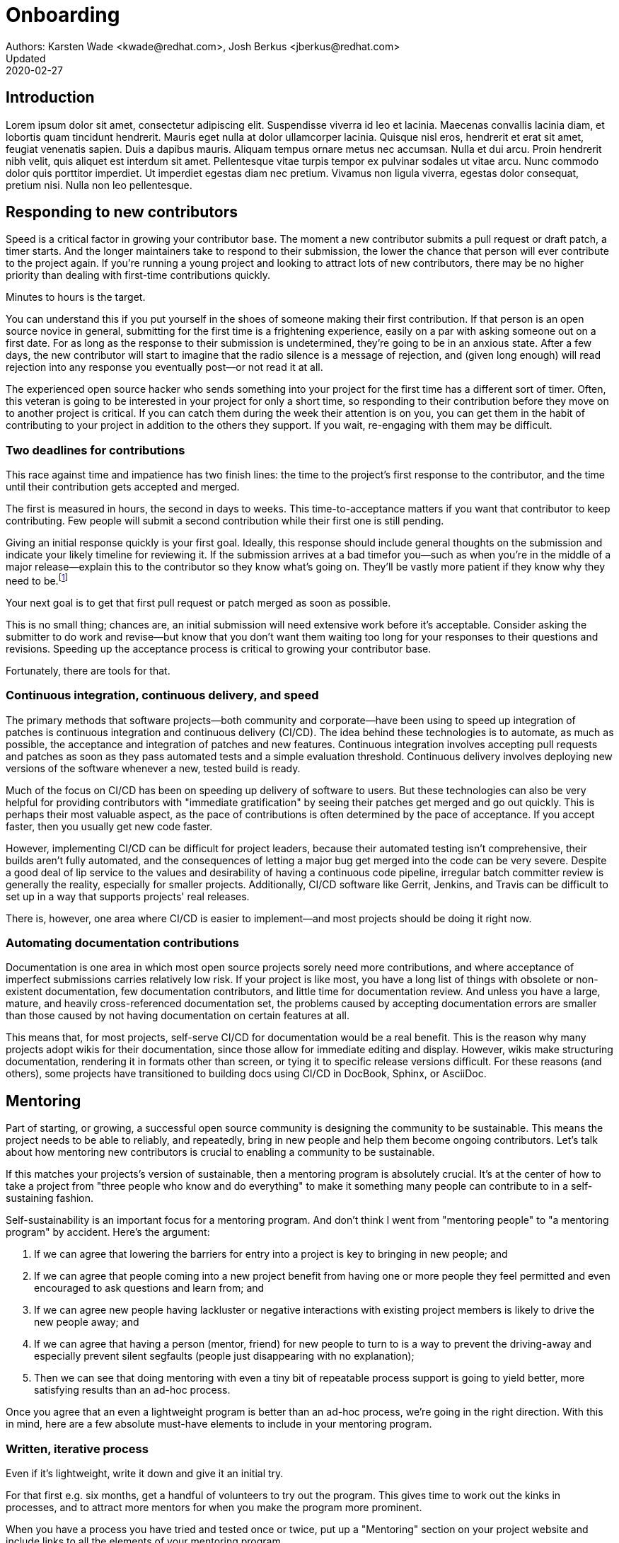 = Onboarding
Authors: Karsten Wade <kwade@redhat.com>, Josh Berkus <jberkus@redhat.com>
Updated: 2020-02-27

== Introduction
Lorem ipsum dolor sit amet, consectetur adipiscing elit.
Suspendisse viverra id leo et lacinia.
Maecenas convallis lacinia diam, et lobortis quam tincidunt hendrerit.
Mauris eget nulla at dolor ullamcorper lacinia.
Quisque nisl eros, hendrerit et erat sit amet, feugiat venenatis sapien.
Duis a dapibus mauris.
Aliquam tempus ornare metus nec accumsan.
Nulla et dui arcu.
Proin hendrerit nibh velit, quis aliquet est interdum sit amet.
Pellentesque vitae turpis tempor ex pulvinar sodales ut vitae arcu.
Nunc commodo dolor quis porttitor imperdiet.
Ut imperdiet egestas diam nec pretium.
Vivamus non ligula viverra, egestas dolor consequat, pretium nisi.
Nulla non leo pellentesque.

== Responding to new contributors

Speed is a critical factor in growing your contributor base.
The moment a new contributor submits a pull request or draft patch, a timer starts.
And the longer maintainers take to respond to their submission, the lower the chance that person will ever contribute to the project again.
If you're running a young project and looking to attract lots of new contributors, there may be no higher priority than dealing with first-time contributions quickly.

Minutes to hours is the target.

You can understand this if you put yourself in the shoes of someone making their first contribution.
If that person is an open source novice in general, submitting for the first time is a frightening experience, easily on a par with asking someone out on a first date.
For as long as the response to their submission is undetermined, they're going to be in an anxious state.
After a few days, the new contributor will start to imagine that the radio silence is a message of rejection, and (given long enough) will read rejection into any response you eventually post—or not read it at all.

The experienced open source hacker who sends something into your project for the first time has a different sort of timer.
Often, this veteran is going to be interested in your project for only a short time, so responding to their contribution before they move on to another project is critical.
If you can catch them during the week their attention is on you, you can get them in the habit of contributing to your project in addition to the others they support.
If you wait, re-engaging with them may be difficult.

=== Two deadlines for contributions

This race against time and impatience has two finish lines: the time to the project's first response to the contributor, and the time until their contribution gets accepted and merged.

The first is measured in hours, the second in days to weeks.
This time-to-acceptance matters if you want that contributor to keep contributing.
Few people will submit a second contribution while their first one is still pending.

Giving an initial response quickly is your first goal.
Ideally, this response should include general thoughts on the submission and indicate your likely timeline for reviewing it.
If the submission arrives at a bad timefor you—such as when you're in the middle of a major release—explain this to the contributor so they know what's going on.
They'll be vastly more patient if they know why they need to be.footnote:[If you're the sole maintainer on the project, this may mean that you also want to post vacation notices to your main developer list.]

Your next goal is to get that first pull request or patch merged as soon as possible.

This is no small thing; chances are, an initial submission will need extensive work before it's acceptable.
Consider asking the submitter to do work and revise—but know that you don't want them waiting too long for your responses to their questions and revisions.
Speeding up the acceptance process is critical to growing your contributor base.

Fortunately, there are tools for that.

=== Continuous integration, continuous delivery, and speed

The primary methods that software projects—both community and corporate—have been using to speed up integration of patches is continuous integration and continuous delivery (CI/CD).
The idea behind these technologies is to automate, as much as possible, the acceptance and integration of patches and new features.
Continuous integration involves accepting pull requests and patches as soon as they pass automated tests and a simple evaluation threshold.
Continuous delivery involves deploying new versions of the software whenever a new, tested build is ready.

Much of the focus on CI/CD has been on speeding up delivery of software to users.
But these technologies can also be very helpful for providing contributors with "immediate gratification" by seeing their patches get merged and go out quickly.
This is perhaps their most valuable aspect, as the pace of contributions is often determined by the pace of acceptance.
If you accept faster, then you usually get new code faster.

However, implementing CI/CD can be difficult for project leaders, because their automated testing isn't comprehensive, their builds aren't fully automated, and the consequences of letting a major bug get merged into the code can be very severe.
Despite a good deal of lip service to the values and desirability of having a continuous code pipeline, irregular batch committer review is generally the reality, especially for smaller projects.
Additionally, CI/CD software like Gerrit, Jenkins, and Travis can be difficult to set up in a way that supports projects' real releases.

There is, however, one area where CI/CD is easier to implement—and most projects should be doing it right now.

=== Automating documentation contributions

Documentation is one area in which most open source projects sorely need more contributions, and where acceptance of imperfect submissions carries relatively low risk.
If your project is like most, you have a long list of things with obsolete or non-existent documentation, few documentation contributors, and little time for documentation review.
And unless you have a large, mature, and heavily cross-referenced documentation set, the problems caused by accepting documentation errors are smaller than those caused by not having documentation on certain features at all.

This means that, for most projects, self-serve CI/CD for documentation would be a real benefit.
This is the reason why many projects adopt wikis for their documentation, since those allow for immediate editing and display.
However, wikis make structuring documentation, rendering it in formats other than screen, or tying it to specific release versions difficult.
For these reasons (and others), some projects have transitioned to building docs using CI/CD in DocBook, Sphinx, or AsciiDoc.

== Mentoring

Part of starting, or growing, a successful open source community is designing the community to be sustainable.
This means the project needs to be able to reliably, and repeatedly, bring in new people and help them become ongoing contributors.
Let's talk about how mentoring new contributors is crucial to enabling a community to be sustainable.

If this matches your projects's version of sustainable, then a mentoring program is absolutely crucial.
It's at the center of how to take a project from "three people who know and do everything" to make it something many people can contribute to in a self-sustaining fashion.

Self-sustainability is an important focus for a mentoring program.
And don't think I went from "mentoring people" to "a mentoring program" by accident.
Here's the argument:

1. If we can agree that lowering the barriers for entry into a project is key to bringing in new people; and
2. If we can agree that people coming into a new project benefit from having one or more people they feel permitted and even encouraged to ask questions and learn from; and
3. If we can agree new people having lackluster or negative interactions with existing project members is likely to drive the new people away; and
4. If we can agree that having a person (mentor, friend) for new people to turn to is a way to prevent the driving-away and especially prevent silent segfaults (people just disappearing with no explanation);
5. Then we can see that doing mentoring with even a tiny bit of repeatable process support is going to yield better, more satisfying results than an ad-hoc process.

Once you agree that an even a lightweight program is better than an ad-hoc process, we're going in the right direction.
With this in mind, here are a few absolute must-have elements to include in your mentoring program.

=== Written, iterative process

Even if it's lightweight, write it down and give it an initial try.

For that first e.g. six months, get a handful of volunteers to try out the program.
This gives time to work out the kinks in processes, and to attract more mentors for when you make the program more prominent.

When you have a process you have tried and tested once or twice, put up a "Mentoring" section on your project website and include links to all the elements of your mentoring program.

Make sure people who have even the slightest inkling of getting involved in the project can look ahead and see how they are going to be taken care of as a new contributor.

After each full mentoring period (refer to time commitment, below), conduct a retrospective to learn from the mentoring period and improve the process iteratively.

It's not just promising there will be a map and directions, it is showing the actual map and idea of what the directions will be.

=== Mentoring guidelines and a Code of Conduct for your mentors

Even people who are very experienced at mentoring benefit from having guidelines for how to mentor and work with mentoring subjects (mentees), mentoring ethics, and so forth.

I'm excited about this project I learned about recently, https://www.mentorship.guide/[an upstream guide to mentoring itself].You can use materials such as from that project to create the elements your mentoring program needs.

Mentors have a special role of trust—the project trusts them to represent the community, and the mentees (mentoring subjects) trust the mentor to lead them down the right path.
Mentors need to conduct themselves with an appropriate standard, and there needs to be a way to keep them accountable to that standard and report problems or abuses of conduct by mentors.
Such a Code of Conduct needs to be visible up front and prominent for everyone looking at your mentoring program.

Not having a Code of Conduct for your mentors, or making it hard to find, is a warning signal to potential new contributors that this project should be avoided.

=== Mentors make mentors

I've been thinking about this one a lot since https://events19.linuxfoundation.org/events/open-source-summit-europe-2019/program/schedule/[I gave a talk about it at Open Source Summit Europe in October].

The key idea is that new mentors are made of people who have had positive mentoring experiences that also taught them "how to be a mentor."
Your mentors should be thinking overall and in specific instances, How can I help this person be successful at mentoring other contributors?

A new contributor who is mentored well can immediately turn around and offer similar mentoring lessons to other contributors, new and existing alike.

Even if you are just answering a question for a new contributor, how you answer that question is where mentoring comes in.
You can answer in such a way that this new contributor feels empowered to share their new-found knowledge.
If they take in the lesson of not just what was conveyed but how it was conveyed, they carry this simple lesson of mentoring forward with their own interactions across the project.

=== Easy norms for mentees

Unlike your mentors, you want the fewest demands and lightest burdens for your mentees.

This is information that should be prominent on your mentoring program webpages, and can cover:

* In our project, here is how to find and/or approach a mentor.
* What the work/effort commitment for a mentee is likely to be.
* Clarify the relationship, e.g., a mentor is specifically not a friendship role; the mentoring may be time-bound (six months, etc.) or otherwise have a box once left means the mentoring has concluded; mentors are volunteers and deserve equal respect; mentors are held to a Code of Conduct that mentees should know and follow as well. And so forth.
* What does a normal mentor/mentee relationship look like in this specific project.

You are looking for a balance where mentees know what is expected of them, while leaving space for the mentor to help grow that understanding of project norms, from technical to cultural.

=== Named person or group who leads the mentoring program

For everything from people being stuck through to disappearing mentors to Code of Conduct violations, there needs to be a clear and obvious person or persons to contact.

This contact information and its purpose should be prominent on your mentoring program webpages.

This group will be one of the rare areas of your project that maintains privacy and a well-understood barrier to transparency for specific topics.
Mentors need to be able to talk with other mentors to seek guidance; this group can provide that private space.
It can also help with any sensitive matters that arise.

The governance for this group or role needs to have a clear and short escalation path to the highest levels of project leadership.

=== A reasonable time and effort commitment plan for mentors

Mentoring relationships can last years or be completed in a weekend.
Make a reasonable schedule, perhaps one that is tied to your release schedule or other rhythms such as specific conferences or events you organize around.

In my experience so far, the six-month commitment seemed to work well.
It was enough time to get to know each other, talk through how I can help as a mentor/be helped as a mentee, and then some months in the middle for the mentees to actually get feedback on real activities.

Especially if you are starting out, you want to attract mentors.
If there is too long of a time and effort commitment, or if there is not clear closure to a round of mentoring, many potential mentors will not join or even inquire further about your program.

Making the time and effort commitment nebulous is like sprinkling mentoring repellant on your project.
Be clear on what participants are getting into, and your mentoring program can be on a path to success.
